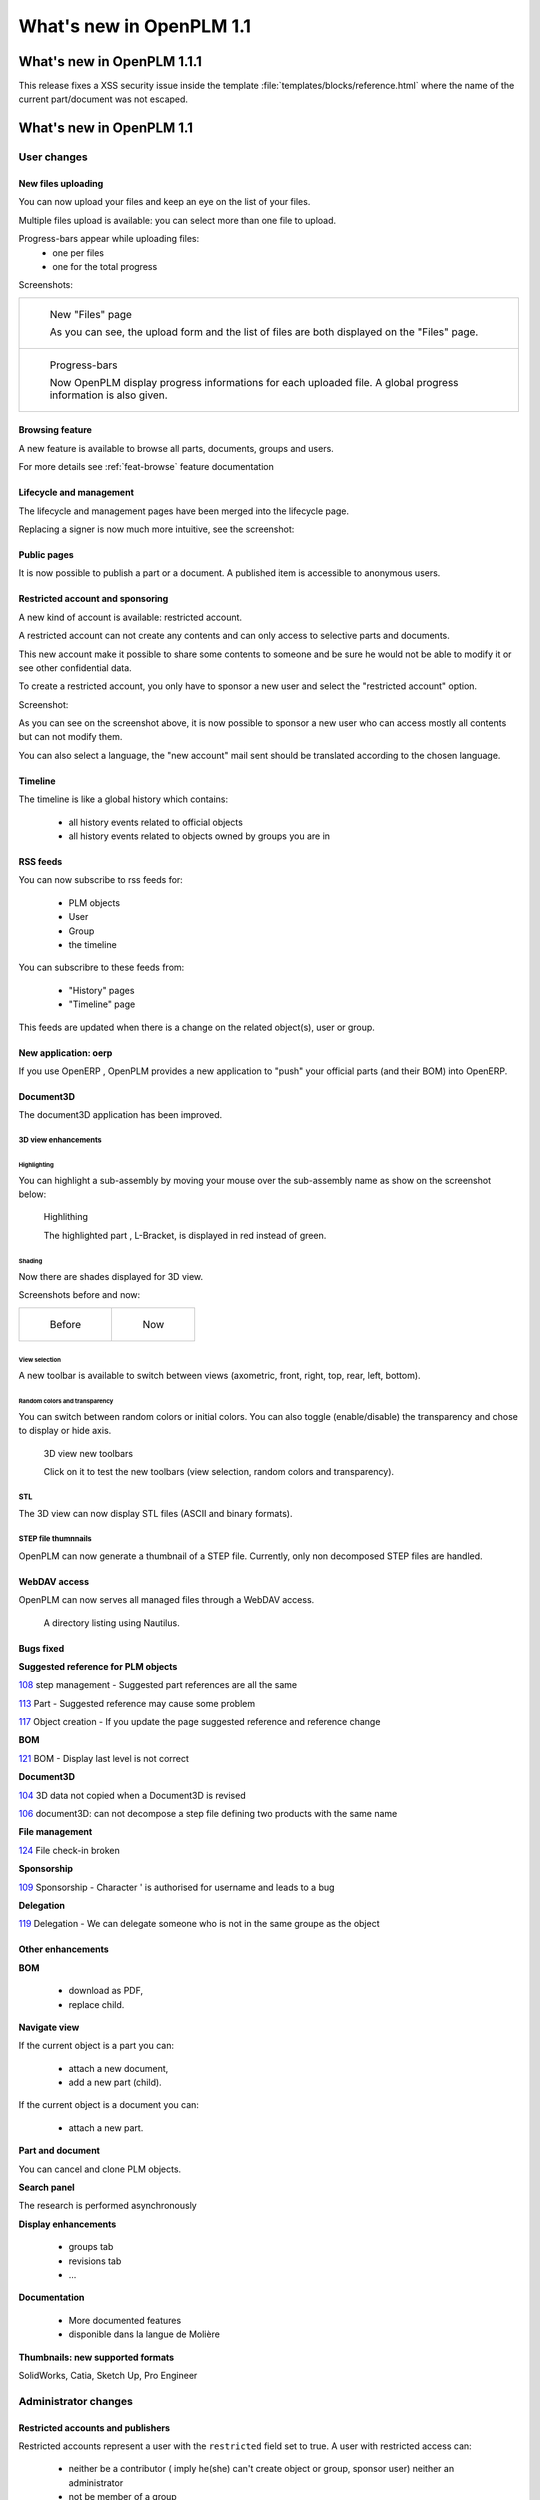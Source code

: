 .. _whatsnew-1.1:

.. Images come later, once we are sure we would not have to update them ;)


===========================
What's new in OpenPLM 1.1
===========================

###########################
What's new in OpenPLM 1.1.1
###########################

This release fixes a XSS security issue inside the template
:file:`templates/blocks/reference.html` where the name of
the current part/document was not escaped.

#########################
What's new in OpenPLM 1.1
#########################

User changes
===============

New files uploading
-------------------

You can now upload your files and keep an eye on the list of your files.

Multiple files upload is available:
you can select more than one file to upload.

Progress-bars appear while uploading files:
  * one per files

  * one for the total progress


Screenshots:

.. list-table::

    * - .. figure:: /whatsnew/1.1/Capture_openPLM_file_add.png
           :width: 100%

           New "Files" page
    
           As you can see, the upload form and the list of files are both displayed on the "Files" page.


    * - .. figure:: /whatsnew/1.1/Capture_openPLM_file_progress.png
           :width: 100%
               
           Progress-bars
           
           Now OpenPLM display progress informations for each uploaded file. A global progress information is also given.
    


Browsing feature
------------------

A new feature is available to browse all parts, documents, groups and users.

For more details see :ref:`feat-browse` feature documentation


Lifecycle and management
-------------------------

The lifecycle and management pages have been merged into the lifecycle page.

Replacing a signer is now much more intuitive, see the screenshot:

.. image:: /whatsnew/1.1/Capture_openPLM_lifecycle_management.png



Public pages
----------------

It is now possible to publish a part or a document. A published item is accessible to
anonymous users.


Restricted account and sponsoring
--------------------------------------

A new kind of account is available: restricted account.

A restricted account can not create any contents and can only access to selective 
parts and documents.

This new account make it possible to share some contents to someone and be sure he
would not be able to modify it or see other confidential data.

To create a restricted account, you only have to sponsor a new user and
select the "restricted account" option.

Screenshot:

.. image:: /whatsnew/1.1/Capture_openPLM_sponsor.png


As you can see on the screenshot above, it is now possible to sponsor a
new user who can access mostly all contents but can not modify them.

You can also select a language, the "new account" mail sent should be translated 
according to the chosen language.


Timeline
---------

The timeline is like a global history which contains:

 * all history events related to official objects
 * all history events related to objects owned by groups you are in
 

RSS feeds
----------

You can now subscribe to rss feeds for:

 * PLM objects
 * User
 * Group
 * the timeline

You can subscribre to these feeds from:

 * "History" pages
 * "Timeline" page

This feeds are updated when there is a change on the related object(s), user or group.


New application: oerp
---------------------

If you use OpenERP , OpenPLM provides a new application to "push" your official
parts (and their BOM) into OpenERP.

Document3D
-----------

The document3D application has been improved.

3D view enhancements
+++++++++++++++++++++


Highlighting
~~~~~~~~~~~~~~~

You can highlight a sub-assembly by moving your mouse over the sub-assembly name as show on 
the screenshot below:

.. figure:: /whatsnew/1.1/3D3.png
    
    Highlithing
    
    The highlighted part , L-Bracket, is displayed in red instead of green.


Shading
~~~~~~~~~~

Now there are shades displayed for 3D view.

Screenshots before and now:

.. list-table::

   * - .. figure:: /whatsnew/1.1/3D_old.png
            :width: 60%
            
            Before   
            
            
     - .. figure:: /whatsnew/1.1/3D1.png
            :width: 70%
            
            Now
        

View selection
~~~~~~~~~~~~~~

A new toolbar is available to switch between views (axometric, front, right, top, rear, left, bottom).


Random colors and transparency
~~~~~~~~~~~~~~~~~~~~~~~~~~~~~~~

You can switch between random colors or initial colors.
You can also toggle (enable/disable) the transparency and chose to display or hide axis.


.. figure:: /whatsnew/1.1/3D2.png
    :target: http://www.openplm.org/example3D/mendelmax2.html
    
    3D view new toolbars
    
    Click on it to test the new toolbars (view selection, random colors and transparency).
    
    
STL 
++++++++++++++

The 3D view can now display STL files (ASCII and binary formats).


STEP file thumnnails
+++++++++++++++++++++

OpenPLM can now generate a thumbnail of a STEP file. Currently, only
non decomposed STEP files are handled.

.. todo:: example

WebDAV access
--------------

OpenPLM can now serves all managed files through a WebDAV access.

.. figure:: /whatsnew/1.1/webdav_nautilus.png

    A directory listing using Nautilus.


Bugs fixed
------------

**Suggested reference for PLM objects**

`108 <http://wiki.openplm.org/trac/ticket/108>`_ step management - Suggested part references are all the same

`113 <http://wiki.openplm.org/trac/ticket/113>`_  Part - Suggested reference may cause some problem

`117 <http://wiki.openplm.org/trac/ticket/117>`_ Object creation - If you update the page suggested reference and reference change


**BOM**

`121 <http://wiki.openplm.org/trac/ticket/121>`_ BOM - Display last level is not correct


**Document3D**

`104 <http://wiki.openplm.org/trac/ticket/104>`_ 3D data not copied when a Document3D is revised

`106 <http://wiki.openplm.org/trac/ticket/106>`_ document3D: can not decompose a step file defining two products with the same name


**File management**

`124 <http://wiki.openplm.org/trac/ticket/124>`_ File check-in broken


**Sponsorship**

`109 <http://wiki.openplm.org/trac/ticket/109>`_ Sponsorship - Character ' is authorised for username and leads to a bug


**Delegation**

`119 <http://wiki.openplm.org/trac/ticket/119>`_ Delegation - We can delegate someone who is not in the same groupe as the object


Other enhancements
--------------------

**BOM** 

 * download as PDF,
 * replace child.

**Navigate view**

If the current object is a part you can:

 * attach a new document,
 * add a new part (child).
 
If the current object is a document you can:

 * attach a new part.


**Part and document**

You can cancel and clone PLM objects.


**Search panel**

The research is performed asynchronously


**Display enhancements**

 * groups tab
 * revisions tab
 * ...
 
 
**Documentation** 

    * More documented features
    * disponible dans la langue de Molière


**Thumbnails: new supported formats**

SolidWorks, Catia, Sketch Up, Pro Engineer 


Administrator changes
=======================

Restricted accounts and publishers
-----------------------------------

Restricted accounts represent a user with the ``restricted`` field set to true.
A user with restricted access can:

 * neither be a contributor ( imply he(she) can't create object or group, sponsor user) neither an administrator
 * not be member of a group
 
A publisher is a user with the ``can_publish`` field set to true. He(she) can publish
all official PLM objects he(she) can read. A published object is accessible to everyone,
even anonymous users.

The ``restricted`` and ``can_publish`` fields can be set via the admin interface.
For more informations see :ref:`rest-account-specs` and :ref:`publication-specs`.



Applications layout
-------------------

A big change has been made to the application layout. Optionnals applications
are now located in the apps folder.

Make sure that your settings.py file has been update in consequences: 
with the exception of plmapp, openPLM applications are now named :samp:`openPLM.apps.{ApplicationName}`

Example:: 

    'openPLM.plmapp',
    'openPLM.apps.cad',
    'openPLM.apps.cae',
    'openPLM.apps.office',

New optional dependency
-------------------------

:command:`gsf` (package ``libgsf-bin`` in Debian/Ubuntu) is now used to generate a thumnail from a SolidWorks file.

document3D
-----------

New optional dependency: povray

New application: oerp
----------------------

This application depends on oerplib and require an update of your setting.py file, see :ref:`oerp-admin`.


Developer changes
==================

New applications
-----------------

Some new applications were implemented, more details in :ref:`applications`.

Library changes
----------------

:mod:`openPLM.plmapp.models`
+++++++++++++++++++++++++++++++

    * :attr:`.UserProfile.can_publish`: added: True if user can publish a plmobject
    * :attr:`.UserProfile.restricted`: added: True if user has a restricted account
    * :attr:`.PLMObject.published`: added.
    * :attr:`.PLMObject.reference_number`: added.
    * :attr:`.PLMObject.is_cloneable`: added.
    * :attr:`.PLMObject.published_attributes`: added.

:mod:`plmapp.controllers.plmobject`
++++++++++++++++++++++++++++++++++++++++

    * :meth:`.PLMObjectController.check_publish`: added.
    * :meth:`.PLMObjectController.can_publish`: added.
    * :meth:`.PLMObjectController.publish`: added.
    * :meth:`.PLMObjectController.check_unpublish`: added.
    * :meth:`.PLMObjectController.can_unpublish`: added.
    * :meth:`.PLMObjectController.unpublish`: added.
    * :meth:`.PLMObjectController.check_cancel`: added.
    * :meth:`.PLMObjectController.can_cancel`: added.
    * :meth:`.PLMObjectController.check_clone`: added.
    * :meth:`.PLMObjectController.can_clone`: added.
    * :meth:`.PLMObjectController.clone`: added.

New modules
+++++++++++

    * :mod:`plmapp.thumbnailers.jfifthumbnailer`
    * :mod:`plmapp.thumbnailers.pngthumbnailer`
    * :mod:`plmapp.thumbnailers.swthumbnailer`

The modules ``plmapp.native_file_management`` and ``plmapp.cadformats`` have been merged
into a new module: :mod:`plmapp.fileformats`.

:mod:`plmapp.units`
++++++++++++++++++++++++

    * :exc:`.UnitConversionError`: added.
    * :func:`.convert_unit`: added.

:mod:`plmapp.utils`
+++++++++++++++++++++++

    * :class:`.SeekedFile`: added.
    * :func:`.get_ext`: added.
    * :func:`.get_pages_num`: added.

